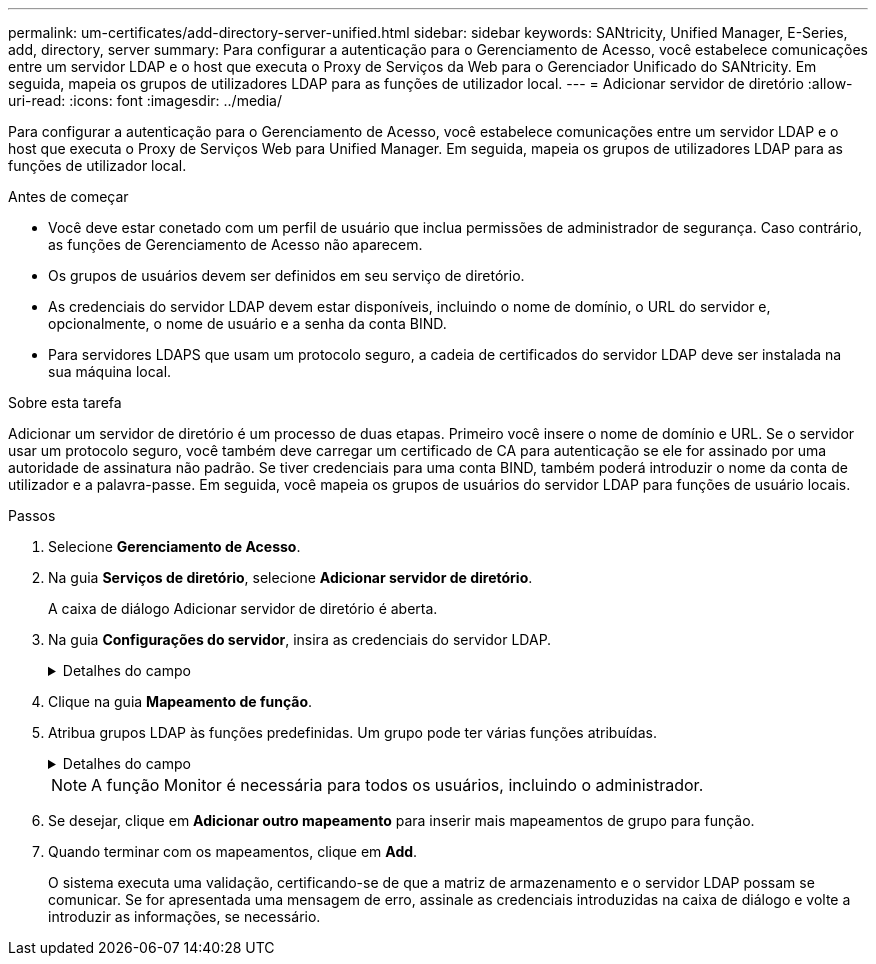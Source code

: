 ---
permalink: um-certificates/add-directory-server-unified.html 
sidebar: sidebar 
keywords: SANtricity, Unified Manager, E-Series, add, directory, server 
summary: Para configurar a autenticação para o Gerenciamento de Acesso, você estabelece comunicações entre um servidor LDAP e o host que executa o Proxy de Serviços da Web para o Gerenciador Unificado do SANtricity. Em seguida, mapeia os grupos de utilizadores LDAP para as funções de utilizador local. 
---
= Adicionar servidor de diretório
:allow-uri-read: 
:icons: font
:imagesdir: ../media/


[role="lead"]
Para configurar a autenticação para o Gerenciamento de Acesso, você estabelece comunicações entre um servidor LDAP e o host que executa o Proxy de Serviços Web para Unified Manager. Em seguida, mapeia os grupos de utilizadores LDAP para as funções de utilizador local.

.Antes de começar
* Você deve estar conetado com um perfil de usuário que inclua permissões de administrador de segurança. Caso contrário, as funções de Gerenciamento de Acesso não aparecem.
* Os grupos de usuários devem ser definidos em seu serviço de diretório.
* As credenciais do servidor LDAP devem estar disponíveis, incluindo o nome de domínio, o URL do servidor e, opcionalmente, o nome de usuário e a senha da conta BIND.
* Para servidores LDAPS que usam um protocolo seguro, a cadeia de certificados do servidor LDAP deve ser instalada na sua máquina local.


.Sobre esta tarefa
Adicionar um servidor de diretório é um processo de duas etapas. Primeiro você insere o nome de domínio e URL. Se o servidor usar um protocolo seguro, você também deve carregar um certificado de CA para autenticação se ele for assinado por uma autoridade de assinatura não padrão. Se tiver credenciais para uma conta BIND, também poderá introduzir o nome da conta de utilizador e a palavra-passe. Em seguida, você mapeia os grupos de usuários do servidor LDAP para funções de usuário locais.

.Passos
. Selecione *Gerenciamento de Acesso*.
. Na guia *Serviços de diretório*, selecione *Adicionar servidor de diretório*.
+
A caixa de diálogo Adicionar servidor de diretório é aberta.

. Na guia *Configurações do servidor*, insira as credenciais do servidor LDAP.
+
.Detalhes do campo
[%collapsible]
====
[cols="25h,~"]
|===
| Definição | Descrição 


 a| 
*Configurações de configuração*



 a| 
Domínio(s)
 a| 
Introduza o nome de domínio do servidor LDAP. Para vários domínios, insira os domínios em uma lista separada por vírgulas. O nome de domínio é usado no login (_username__domain_) para especificar em qual servidor de diretório se autenticar.



 a| 
URL do servidor
 a| 
Insira o URL para acessar o servidor LDAP na forma `ldap[s]://*host*:*port*` de .



 a| 
Carregar certificado (opcional)
 a| 

NOTE: Este campo aparece apenas se um protocolo LDAPS for especificado no campo URL do servidor acima.

Clique em *Procurar* e selecione um certificado de CA para carregar. Este é o certificado confiável ou cadeia de certificados usada para autenticar o servidor LDAP.



 a| 
Vincular conta (opcional)
 a| 
Insira uma conta de usuário somente leitura para consultas de pesquisa no servidor LDAP e para pesquisar nos grupos. Introduza o nome da conta num formato de tipo LDAP. Por exemplo, se o usuário bind for chamado de "bindacct", você poderá inserir um valor como `CN=bindacct,CN=Users,DC=cpoc,DC=local` .



 a| 
Vincular senha (opcional)
 a| 

NOTE: Este campo é exibido quando você insere uma conta BIND.

Introduza a palavra-passe para a conta vincular.



 a| 
Teste a conexão do servidor antes de adicionar
 a| 
Selecione esta caixa de verificação se pretender certificar-se de que o sistema pode comunicar com a configuração do servidor LDAP introduzida. O teste ocorre depois de clicar em *Add* na parte inferior da caixa de diálogo.

Se esta caixa de verificação estiver selecionada e o teste falhar, a configuração não será adicionada. Você deve resolver o erro ou desmarcar a caixa de seleção para ignorar o teste e adicionar a configuração.



 a| 
* Configurações de privilégio*



 a| 
Pesquisar DN base
 a| 
Introduza o contexto LDAP para procurar utilizadores, normalmente na forma `CN=Users, DC=cpoc, DC=local` de .



 a| 
Atributo de nome de usuário
 a| 
Insira o atributo que está vinculado ao ID do usuário para autenticação. Por exemplo `sAMAccountName`: .



 a| 
Atributo(s) de grupo
 a| 
Insira uma lista de atributos de grupo no usuário, que é usada para mapeamento de grupo para função. Por exemplo `memberOf, managedObjects`: .

|===
====
. Clique na guia *Mapeamento de função*.
. Atribua grupos LDAP às funções predefinidas. Um grupo pode ter várias funções atribuídas.
+
.Detalhes do campo
[%collapsible]
====
[cols="25h,~"]
|===
| Definição | Descrição 


 a| 
*Mapeamentos*



 a| 
DN do grupo
 a| 
Especifique o nome distinto do grupo (DN) para o grupo de usuários LDAP a ser mapeado. Expressões regulares são suportadas. Estes carateres especiais de expressão regular devem ser escapados com uma barra invertida () se eles não são parte de um padrão de expressão regular



 a| 
Funções
 a| 
Clique no campo e selecione uma das funções de usuário local a ser mapeada para o DN de grupo. Você deve selecionar individualmente cada função que deseja incluir para esse grupo. A função Monitor é necessária em combinação com as outras funções para fazer login no Gerenciador Unificado do SANtricity. As funções mapeadas incluem as seguintes permissões:

** *Storage admin* -- Acesso completo de leitura/gravação a objetos de armazenamento nas matrizes, mas sem acesso à configuração de segurança.
** *Security admin* -- Acesso à configuração de segurança em Gerenciamento de Acesso e Gerenciamento de certificados.
** *Support admin* -- Acesso a todos os recursos de hardware em matrizes de armazenamento, dados de falha e eventos mel. Sem acesso a objetos de armazenamento ou à configuração de segurança.
** *Monitor* -- Acesso somente leitura a todos os objetos de armazenamento, mas sem acesso à configuração de segurança.


|===
====
+

NOTE: A função Monitor é necessária para todos os usuários, incluindo o administrador.

. Se desejar, clique em *Adicionar outro mapeamento* para inserir mais mapeamentos de grupo para função.
. Quando terminar com os mapeamentos, clique em *Add*.
+
O sistema executa uma validação, certificando-se de que a matriz de armazenamento e o servidor LDAP possam se comunicar. Se for apresentada uma mensagem de erro, assinale as credenciais introduzidas na caixa de diálogo e volte a introduzir as informações, se necessário.



